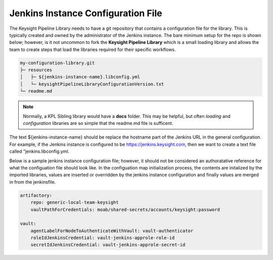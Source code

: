 ===================================
Jenkins Instance Configuration File
===================================

The Keysight Pipeline Library needs to have a git repository that contains
a configuration file for the library. This is typically created and owned
by the administrator of the Jenkins instance. The bare minimum setup for
the repo is shown below; however, is it not uncommon to fork the **Keysight
Pipeline Library** which is a small loading library and allows the team
to create steps that load the libraries required for their specific workflows.

.. code-block:: none

  my-configuration-library.git
  ├─ resources
  │   ├─ ${jenkins-instance-name}.libconfig.yml
  │   └─ keysightPipelineLibraryConfigurationVersion.txt
  └─ readme.md

.. note::

  Normally, a KPL Sibling library would have a **docs** folder.  This may be
  helpful, but often *loading* and *configuration* libraries are so simple that
  the readme.md file is sufficent.

The text ${jenkins-instance-name} should be replace the hostname part of the
Jenkins URL in the general configuration.  For example, if the Jenkins instance
is configured to be https://jenkins.keysight.com, then we want to create a
text file called "jenkins.libconfig.yml.

Below is a sample jenkins instance configuration file; however, it should not be
considered an authoratative reference for what the configuation file should look
like. In the configuation map initialization process, the contents are
initalized by the imported libraries, values are inserted or overridden by the
jenkins instance configuration and finally values are merged in from the
jenkinsfile.

.. code-block:: yaml

   artifactory:
       repo: generic-local-team-keysight
       vaultPathForCredentials: moab/shared-secrets/accounts/keysight:password

   vault:
       agentLabelForNodeToAuthenticateWithVault: vault-authenticator
       roleIdJenkinsCredential: vault-jenkins-approle-role-id
       secretIdJenkinsCredential: vault-jenkins-approle-secret-id
